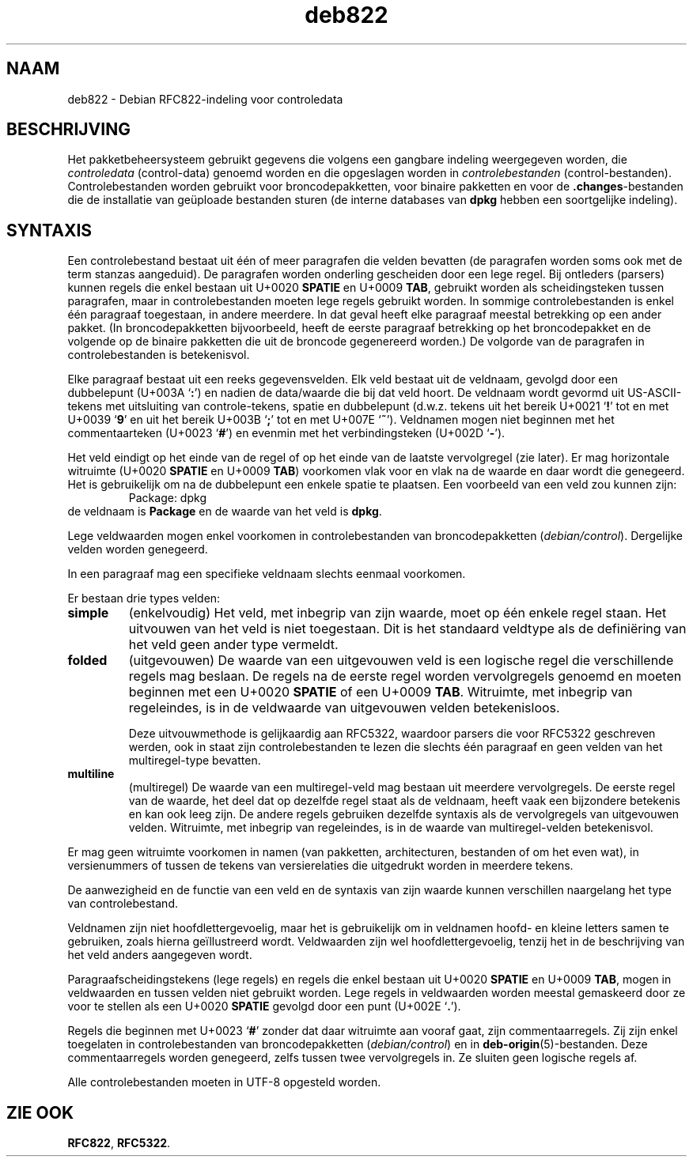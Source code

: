 .\" dpkg manual page - deb822(5)
.\"
.\" Copyright © 1995-1996 Ian Jackson <ijackson@chiark.greenend.org.uk>
.\" Copyright © 2015 Guillem Jover <guillem@debian.org>
.\"
.\" This is free software; you can redistribute it and/or modify
.\" it under the terms of the GNU General Public License as published by
.\" the Free Software Foundation; either version 2 of the License, or
.\" (at your option) any later version.
.\"
.\" This is distributed in the hope that it will be useful,
.\" but WITHOUT ANY WARRANTY; without even the implied warranty of
.\" MERCHANTABILITY or FITNESS FOR A PARTICULAR PURPOSE.  See the
.\" GNU General Public License for more details.
.\"
.\" You should have received a copy of the GNU General Public License
.\" along with this program.  If not, see <https://www.gnu.org/licenses/>.
.
.\"*******************************************************************
.\"
.\" This file was generated with po4a. Translate the source file.
.\"
.\"*******************************************************************
.TH deb822 5 2019-03-25 1.19.6 dpkg\-suite
.nh
.SH NAAM
deb822 \- Debian RFC822\-indeling voor controledata
.
.SH BESCHRIJVING
Het pakketbeheersysteem gebruikt gegevens die volgens een gangbare indeling
weergegeven worden, die \fIcontroledata\fP (control\-data) genoemd worden en die
opgeslagen worden in \fIcontrolebestanden\fP
(control\-bestanden). Controlebestanden worden gebruikt voor
broncodepakketten, voor binaire pakketten en voor de \fB.changes\fP\-bestanden
die de installatie van ge\(:uploade bestanden sturen (de interne databases van
\fBdpkg\fP hebben een soortgelijke indeling).
.
.SH SYNTAXIS
Een controlebestand bestaat uit \('e\('en of meer paragrafen die velden bevatten
(de paragrafen worden soms ook met de term stanzas aangeduid). De paragrafen
worden onderling gescheiden door een lege regel. Bij ontleders (parsers)
kunnen regels die enkel bestaan uit U+0020 \fBSPATIE\fP en U+0009 \fBTAB\fP,
gebruikt worden als scheidingsteken tussen paragrafen, maar in
controlebestanden moeten lege regels gebruikt worden. In sommige
controlebestanden is enkel \('e\('en paragraaf toegestaan, in andere meerdere. In
dat geval heeft elke paragraaf meestal betrekking op een ander pakket. (In
broncodepakketten bijvoorbeeld, heeft de eerste paragraaf betrekking op het
broncodepakket en de volgende op de binaire pakketten die uit de broncode
gegenereerd worden.) De volgorde van de paragrafen in controlebestanden is
betekenisvol.

Elke paragraaf bestaat uit een reeks gegevensvelden. Elk veld bestaat uit de
veldnaam, gevolgd door een dubbelepunt (U+003A \(oq\fB:\fP\(cq) en nadien de
data/waarde die bij dat veld hoort. De veldnaam wordt gevormd uit
US\-ASCII\-tekens met uitsluiting van controle\-tekens, spatie en dubbelepunt
(d.w.z. tekens uit het bereik U+0021 \(oq\fB!\fP\(cq tot en met U+0039 \(oq\fB9\fP\(cq en uit
het bereik U+003B \(oq\fB;\fP\(cq tot en met U+007E \(oq\fB~\fP\(cq). Veldnamen mogen niet
beginnen met het commentaarteken (U+0023 \(oq\fB#\fP\(cq) en evenmin met het
verbindingsteken (U+002D \(oq\fB\-\fP\(cq).

Het veld eindigt op het einde van de regel of op het einde van de laatste
vervolgregel (zie later). Er mag horizontale witruimte (U+0020 \fBSPATIE\fP en
U+0009 \fBTAB\fP) voorkomen vlak voor en vlak na de waarde en daar wordt die
genegeerd. Het is gebruikelijk om na de dubbelepunt een enkele spatie te
plaatsen. Een voorbeeld van een veld zou kunnen zijn:
.RS
.nf
Package: dpkg
.fi
.RE
de veldnaam is \fBPackage\fP en de waarde van het veld is \fBdpkg\fP.

Lege veldwaarden mogen enkel voorkomen in controlebestanden van
broncodepakketten (\fIdebian/control\fP). Dergelijke velden worden genegeerd.

In een paragraaf mag een specifieke veldnaam slechts eenmaal voorkomen.

Er bestaan drie types velden:

.RS 0
.TP 
\fBsimple\fP
(enkelvoudig) Het veld, met inbegrip van zijn waarde, moet op \('e\('en enkele
regel staan. Het uitvouwen van het veld is niet toegestaan. Dit is het
standaard veldtype als de defini\(:ering van het veld geen ander type vermeldt.
.TP 
\fBfolded\fP
(uitgevouwen) De waarde van een uitgevouwen veld is een logische regel die
verschillende regels mag beslaan. De regels na de eerste regel worden
vervolgregels genoemd en moeten beginnen met een U+0020 \fBSPATIE\fP of een
U+0009 \fBTAB\fP. Witruimte, met inbegrip van regeleindes, is in de veldwaarde
van uitgevouwen velden betekenisloos.

Deze uitvouwmethode is gelijkaardig aan RFC5322, waardoor parsers die voor
RFC5322 geschreven werden, ook in staat zijn controlebestanden te lezen die
slechts \('e\('en paragraaf en geen velden van het multiregel\-type bevatten.
.TP 
\fBmultiline\fP
(multiregel) De waarde van een multiregel\-veld mag bestaan uit meerdere
vervolgregels. De eerste regel van de waarde, het deel dat op dezelfde regel
staat als de veldnaam, heeft vaak een bijzondere betekenis en kan ook leeg
zijn. De andere regels gebruiken dezelfde syntaxis als de vervolgregels van
uitgevouwen velden. Witruimte, met inbegrip van regeleindes, is in de waarde
van multiregel\-velden betekenisvol.
.RE

Er mag geen witruimte voorkomen in namen (van pakketten, architecturen,
bestanden of om het even wat), in versienummers of tussen de tekens van
versierelaties die uitgedrukt worden in meerdere tekens.

De aanwezigheid en de functie van een veld en de syntaxis van zijn waarde
kunnen verschillen naargelang het type van controlebestand.

Veldnamen zijn niet hoofdlettergevoelig, maar het is gebruikelijk om in
veldnamen hoofd\- en kleine letters samen te gebruiken, zoals hierna
ge\(:illustreerd wordt. Veldwaarden zijn wel hoofdlettergevoelig, tenzij het in
de beschrijving van het veld anders aangegeven wordt.

Paragraafscheidingstekens (lege regels) en regels die enkel bestaan uit
U+0020 \fBSPATIE\fP en U+0009 \fBTAB\fP, mogen in veldwaarden en tussen velden
niet gebruikt worden. Lege regels in veldwaarden worden meestal gemaskeerd
door ze voor te stellen als een U+0020 \fBSPATIE\fP gevolgd door een punt
(U+002E \(oq\fB.\fP\(cq).

Regels die beginnen met U+0023 \(oq\fB#\fP\(cq zonder dat daar witruimte aan vooraf
gaat, zijn commentaarregels. Zij zijn enkel toegelaten in controlebestanden
van broncodepakketten (\fIdebian/control\fP) en in
\fBdeb\-origin\fP(5)\-bestanden. Deze commentaarregels worden genegeerd, zelfs
tussen twee vervolgregels in. Ze sluiten geen logische regels af.

Alle controlebestanden moeten in UTF\-8 opgesteld worden.
.
.\" .SH EXAMPLE
.\" .RS
.\" .nf
.\" .fi
.\" .RE
.
.SH "ZIE OOK"
\fBRFC822\fP, \fBRFC5322\fP.
